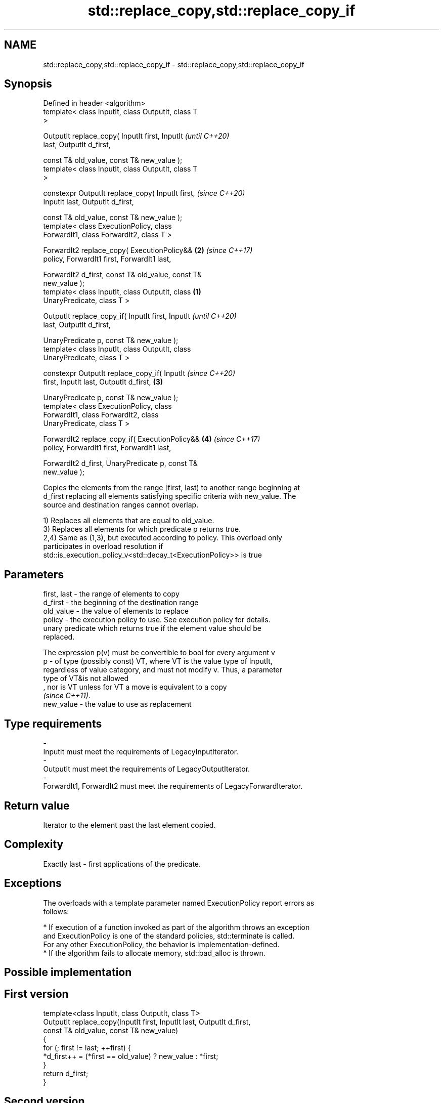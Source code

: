 .TH std::replace_copy,std::replace_copy_if 3 "2019.08.27" "http://cppreference.com" "C++ Standard Libary"
.SH NAME
std::replace_copy,std::replace_copy_if \- std::replace_copy,std::replace_copy_if

.SH Synopsis
   Defined in header <algorithm>
   template< class InputIt, class OutputIt, class T
   >

   OutputIt replace_copy( InputIt first, InputIt            \fI(until C++20)\fP
   last, OutputIt d_first,

   const T& old_value, const T& new_value );
   template< class InputIt, class OutputIt, class T
   >

   constexpr OutputIt replace_copy( InputIt first,          \fI(since C++20)\fP
   InputIt last, OutputIt d_first,

   const T& old_value, const T& new_value );
   template< class ExecutionPolicy, class
   ForwardIt1, class ForwardIt2, class T >

   ForwardIt2 replace_copy( ExecutionPolicy&&           \fB(2)\fP \fI(since C++17)\fP
   policy, ForwardIt1 first, ForwardIt1 last,

   ForwardIt2 d_first, const T& old_value, const T&
   new_value );
   template< class InputIt, class OutputIt, class   \fB(1)\fP
   UnaryPredicate, class T >

   OutputIt replace_copy_if( InputIt first, InputIt                       \fI(until C++20)\fP
   last, OutputIt d_first,

   UnaryPredicate p, const T& new_value );
   template< class InputIt, class OutputIt, class
   UnaryPredicate, class T >

   constexpr OutputIt replace_copy_if( InputIt                            \fI(since C++20)\fP
   first, InputIt last, OutputIt d_first,               \fB(3)\fP

   UnaryPredicate p, const T& new_value );
   template< class ExecutionPolicy, class
   ForwardIt1, class ForwardIt2, class
   UnaryPredicate, class T >

   ForwardIt2 replace_copy_if( ExecutionPolicy&&            \fB(4)\fP           \fI(since C++17)\fP
   policy, ForwardIt1 first, ForwardIt1 last,

   ForwardIt2 d_first, UnaryPredicate p, const T&
   new_value );

   Copies the elements from the range [first, last) to another range beginning at
   d_first replacing all elements satisfying specific criteria with new_value. The
   source and destination ranges cannot overlap.

   1) Replaces all elements that are equal to old_value.
   3) Replaces all elements for which predicate p returns true.
   2,4) Same as (1,3), but executed according to policy. This overload only
   participates in overload resolution if
   std::is_execution_policy_v<std::decay_t<ExecutionPolicy>> is true

.SH Parameters

   first, last - the range of elements to copy
   d_first     - the beginning of the destination range
   old_value   - the value of elements to replace
   policy      - the execution policy to use. See execution policy for details.
                 unary predicate which returns true if the element value should be
                 replaced.

                 The expression p(v) must be convertible to bool for every argument v
   p           - of type (possibly const) VT, where VT is the value type of InputIt,
                 regardless of value category, and must not modify v. Thus, a parameter
                 type of VT&is not allowed
                 , nor is VT unless for VT a move is equivalent to a copy
                 \fI(since C++11)\fP. 
   new_value   - the value to use as replacement
.SH Type requirements
   -
   InputIt must meet the requirements of LegacyInputIterator.
   -
   OutputIt must meet the requirements of LegacyOutputIterator.
   -
   ForwardIt1, ForwardIt2 must meet the requirements of LegacyForwardIterator.

.SH Return value

   Iterator to the element past the last element copied.

.SH Complexity

   Exactly last - first applications of the predicate.

.SH Exceptions

   The overloads with a template parameter named ExecutionPolicy report errors as
   follows:

     * If execution of a function invoked as part of the algorithm throws an exception
       and ExecutionPolicy is one of the standard policies, std::terminate is called.
       For any other ExecutionPolicy, the behavior is implementation-defined.
     * If the algorithm fails to allocate memory, std::bad_alloc is thrown.

.SH Possible implementation

.SH First version
   template<class InputIt, class OutputIt, class T>
   OutputIt replace_copy(InputIt first, InputIt last, OutputIt d_first,
                         const T& old_value, const T& new_value)
   {
       for (; first != last; ++first) {
           *d_first++ = (*first == old_value) ? new_value : *first;
       }
       return d_first;
   }
.SH Second version
   template<class InputIt, class OutputIt,
            class UnaryPredicate, class T>
   OutputIt replace_copy_if(InputIt first, InputIt last, OutputIt d_first,
                            UnaryPredicate p, const T& new_value)
   {
       for (; first != last; ++first) {
           *d_first++ = p( *first ) ? new_value : *first;
       }
       return d_first;
   }

.SH Example

   The following copy prints a vector, replacing all values over 5 with 99 on the fly.

   
// Run this code

 #include <algorithm>
 #include <vector>
 #include <iostream>
 #include <iterator>
 #include <functional>

 int main()
 {
     std::vector<int> v{5, 7, 4, 2, 8, 6, 1, 9, 0, 3};
     std::replace_copy_if(v.begin(), v.end(),
                          std::ostream_iterator<int>(std::cout, " "),
                          [](int n){return n > 5;}, 99);
     std::cout << '\\n';
 }

.SH Output:

 5 99 4 2 99 99 1 99 0 3

.SH See also

   remove    removes elements satisfying specific criteria
   remove_if \fI(function template)\fP
